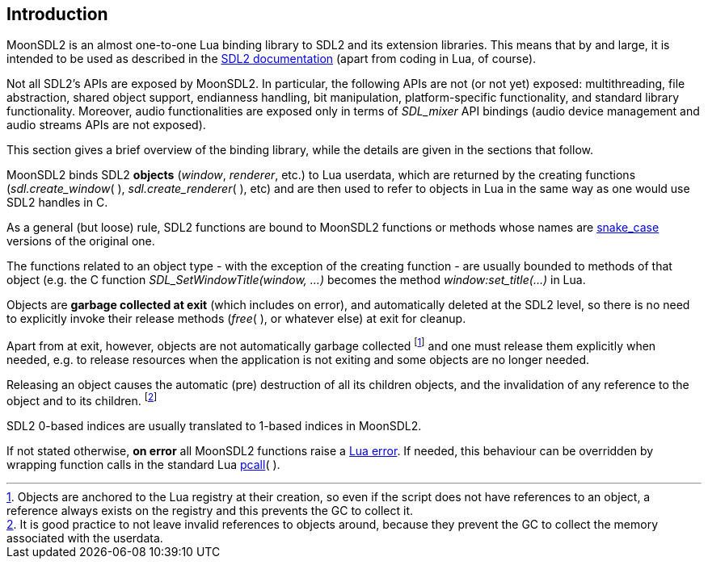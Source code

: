 
== Introduction

MoonSDL2 is an almost one-to-one Lua binding library to SDL2 and its extension libraries.
This means that by and large, it is intended to be used as described in the
https://wiki.libsdl.org/SDL2/FrontPage[SDL2 documentation] (apart from coding in Lua, of course).

Not all SDL2's APIs are exposed by MoonSDL2. In particular, the following APIs are not (or not yet) exposed: multithreading, file abstraction, shared object support, endianness handling, bit manipulation, platform-specific functionality, and standard library functionality.
Moreover, audio functionalities are exposed only in terms of _SDL_mixer_ API bindings (audio device management and audio streams APIs are not exposed).

This section gives a brief overview of the binding library, while the details are given 
in the sections that follow.

MoonSDL2 binds SDL2 *objects* (_window_, _renderer_, etc.) to Lua userdata, which are 
returned by the creating functions (_sdl.create_window_(&nbsp;), _sdl.create_renderer_(&nbsp;), etc) and are then used to refer to objects in Lua in the same way as one would use SDL2 handles in C.

As a general (but loose) rule, SDL2 functions are bound to MoonSDL2 functions or methods
whose names are https://en.wikipedia.org/wiki/Snake_case[snake_case] versions of the original one.

The functions related to an object type - with the exception of the creating function - are usually
bounded to methods of that object (e.g. the C function _SDL_SetWindowTitle(window, ...)_ becomes the method _window:set_title(...)_ in Lua.

Objects are *garbage collected at exit* (which includes on error), and automatically
deleted at the SDL2 level, so there is no need to explicitly invoke their release methods (_free_(&nbsp;), or whatever else) at exit for cleanup. 

Apart from at exit, however, objects are not automatically garbage collected 
footnote:[Objects are anchored to the Lua registry at their creation, so even if the script does not
have references to an object, a reference always exists on the registry and this prevents the 
GC to collect it.]
and one must release them explicitly when needed, e.g. to release resources when the
application is not exiting and some objects are no longer needed.

Releasing an object causes the automatic (pre) destruction of all its children
objects, and the invalidation of any reference to the object and to its children.
footnote:[It is good practice to not leave invalid references to objects around, because
they prevent the GC to collect the memory associated with the userdata.]

SDL2 0-based indices are usually translated to 1-based indices in MoonSDL2.

If not stated otherwise, *on error* all MoonSDL2 functions raise a 
http://www.lua.org/manual/5.3/manual.html#lua_error[Lua error]. 
If needed, this behaviour can be overridden by wrapping function calls in the standard Lua 
http://www.lua.org/manual/5.3/manual.html#pdf-pcall[pcall](&nbsp;).

